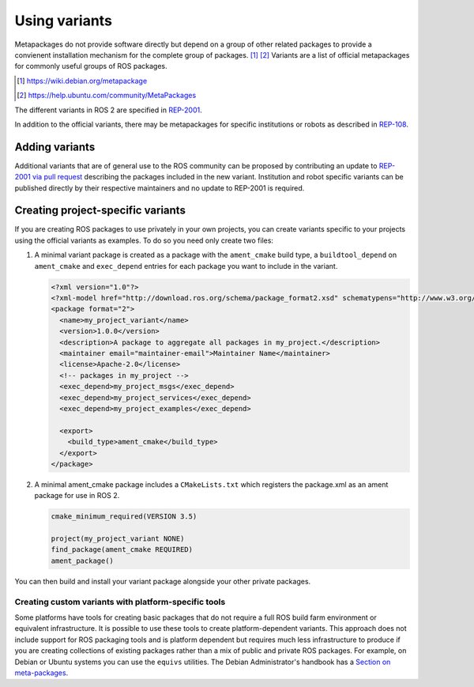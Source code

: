 Using variants
==============

Metapackages do not provide software directly but depend on a group of other related packages to provide a convienent installation mechanism for the complete group of packages. [#]_ [#]_
Variants are a list of official metapackages for commonly useful groups of ROS packages.

.. [#] https://wiki.debian.org/metapackage
.. [#] https://help.ubuntu.com/community/MetaPackages

The different variants in ROS 2 are specified in `REP-2001 <https://ros.org/reps/rep-2001.html>`_.

In addition to the official variants, there may be metapackages for specific institutions or robots as described in `REP-108 <https://www.ros.org/reps/rep-0108.html#institution-specific>`_.

Adding variants
---------------

Additional variants that are of general use to the ROS community can be proposed by contributing an update to `REP-2001 via pull request <https://github.com/ros-infrastructure/rep/blob/master/rep-2001.rst>`_ describing the packages included in the new variant.
Institution and robot specific variants can be published directly by their respective maintainers and no update to REP-2001 is required.

Creating project-specific variants
----------------------------------

If you are creating ROS packages to use privately in your own projects, you can create variants specific to your projects using the official variants as examples.
To do so you need only create two files:

#. A minimal variant package is created as a package with the ``ament_cmake`` build type, a ``buildtool_depend`` on ``ament_cmake`` and ``exec_depend`` entries for each package you want to include in the variant.

   .. code-block:: xml

    <?xml version="1.0"?>
    <?xml-model href="http://download.ros.org/schema/package_format2.xsd" schematypens="http://www.w3.org/2001/XMLSchema"?>
    <package format="2">
      <name>my_project_variant</name>
      <version>1.0.0</version>
      <description>A package to aggregate all packages in my_project.</description>
      <maintainer email="maintainer-email">Maintainer Name</maintainer>
      <license>Apache-2.0</license>
      <!-- packages in my_project -->
      <exec_depend>my_project_msgs</exec_depend>
      <exec_depend>my_project_services</exec_depend>
      <exec_depend>my_project_examples</exec_depend>

      <export>
        <build_type>ament_cmake</build_type>
      </export>
    </package>

#. A minimal ament_cmake package includes a ``CMakeLists.txt`` which registers the package.xml as an ament package for use in ROS 2.

   .. code-block:: cmake

    cmake_minimum_required(VERSION 3.5)

    project(my_project_variant NONE)
    find_package(ament_cmake REQUIRED)
    ament_package()

You can then build and install your variant package alongside your other private packages.

Creating custom variants with platform-specific tools
*****************************************************

Some platforms have tools for creating basic packages that do not require a full ROS build farm environment or equivalent infrastructure.
It is possible to use these tools to create platform-dependent variants.
This approach does not include support for ROS packaging tools and is platform dependent but requires much less infrastructure to produce if you are creating collections of existing packages rather than a mix of public and private ROS packages.
For example, on Debian or Ubuntu systems you can use the ``equivs`` utilities.
The Debian Administrator's handbook has a `Section on meta-packages <https://www.debian.org/doc/manuals/debian-handbook/sect.building-first-package.en.html#id-1.18.5.2>`_.
